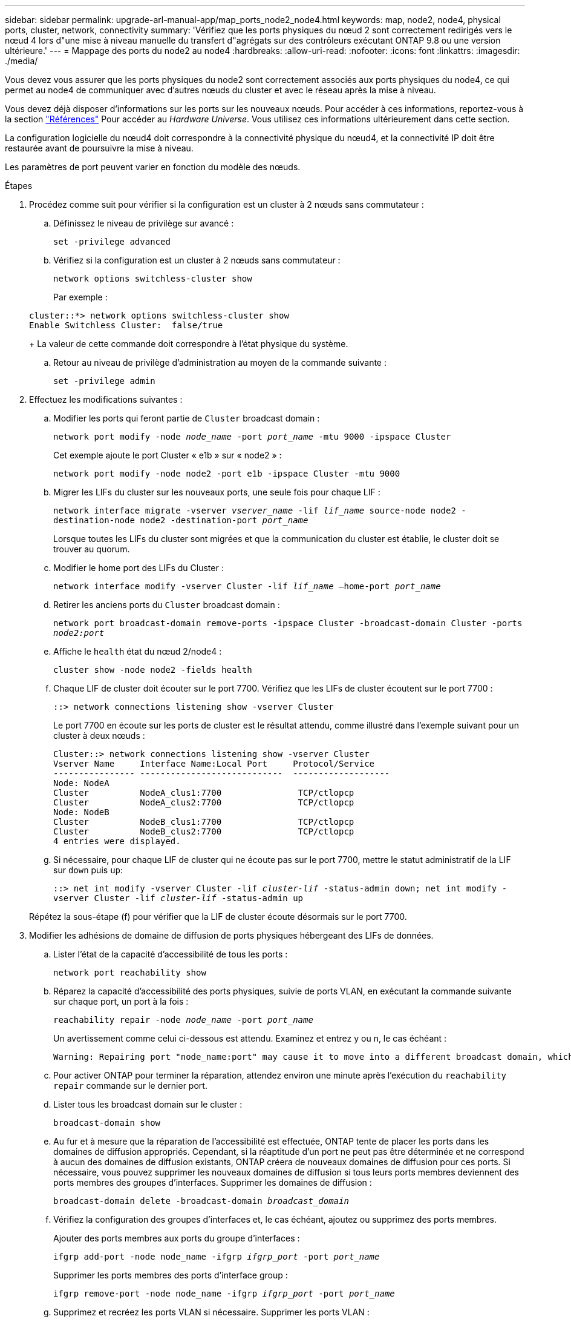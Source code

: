 ---
sidebar: sidebar 
permalink: upgrade-arl-manual-app/map_ports_node2_node4.html 
keywords: map, node2, node4, physical ports, cluster, network, connectivity 
summary: 'Vérifiez que les ports physiques du nœud 2 sont correctement redirigés vers le nœud 4 lors d"une mise à niveau manuelle du transfert d"agrégats sur des contrôleurs exécutant ONTAP 9.8 ou une version ultérieure.' 
---
= Mappage des ports du node2 au node4
:hardbreaks:
:allow-uri-read: 
:nofooter: 
:icons: font
:linkattrs: 
:imagesdir: ./media/


[role="lead"]
Vous devez vous assurer que les ports physiques du node2 sont correctement associés aux ports physiques du node4, ce qui permet au node4 de communiquer avec d'autres nœuds du cluster et avec le réseau après la mise à niveau.

Vous devez déjà disposer d'informations sur les ports sur les nouveaux nœuds. Pour accéder à ces informations, reportez-vous à la section link:other_references.html["Références"] Pour accéder au _Hardware Universe_. Vous utilisez ces informations ultérieurement dans cette section.

La configuration logicielle du nœud4 doit correspondre à la connectivité physique du nœud4, et la connectivité IP doit être restaurée avant de poursuivre la mise à niveau.

Les paramètres de port peuvent varier en fonction du modèle des nœuds.

.Étapes
. Procédez comme suit pour vérifier si la configuration est un cluster à 2 nœuds sans commutateur :
+
.. Définissez le niveau de privilège sur avancé :
+
`set -privilege advanced`

.. Vérifiez si la configuration est un cluster à 2 nœuds sans commutateur :
+
`network options switchless-cluster show`

+
Par exemple :

+
[listing]
----
cluster::*> network options switchless-cluster show
Enable Switchless Cluster:  false/true
----
+
La valeur de cette commande doit correspondre à l'état physique du système.

.. Retour au niveau de privilège d'administration au moyen de la commande suivante :
+
`set -privilege admin`



. Effectuez les modifications suivantes :
+
.. Modifier les ports qui feront partie de `Cluster` broadcast domain :
+
`network port modify -node _node_name_ -port _port_name_ -mtu 9000 -ipspace Cluster`

+
Cet exemple ajoute le port Cluster « e1b » sur « node2 » :

+
`network port modify -node node2 -port e1b -ipspace Cluster -mtu 9000`

.. Migrer les LIFs du cluster sur les nouveaux ports, une seule fois pour chaque LIF :
+
`network interface migrate -vserver _vserver_name_ -lif _lif_name_ source-node node2 -destination-node node2 -destination-port _port_name_`

+
Lorsque toutes les LIFs du cluster sont migrées et que la communication du cluster est établie, le cluster doit se trouver au quorum.

.. Modifier le home port des LIFs du Cluster :
+
`network interface modify -vserver Cluster -lif _lif_name_ –home-port _port_name_`

.. Retirer les anciens ports du `Cluster` broadcast domain :
+
`network port broadcast-domain remove-ports -ipspace Cluster -broadcast-domain Cluster -ports _node2:port_`

.. Affiche le `health` état du nœud 2/node4 :
+
`cluster show -node node2 -fields health`

.. Chaque LIF de cluster doit écouter sur le port 7700. Vérifiez que les LIFs de cluster écoutent sur le port 7700 :
+
`::> network connections listening show -vserver Cluster`

+
Le port 7700 en écoute sur les ports de cluster est le résultat attendu, comme illustré dans l'exemple suivant pour un cluster à deux nœuds :

+
[listing]
----
Cluster::> network connections listening show -vserver Cluster
Vserver Name     Interface Name:Local Port     Protocol/Service
---------------- ----------------------------  -------------------
Node: NodeA
Cluster          NodeA_clus1:7700               TCP/ctlopcp
Cluster          NodeA_clus2:7700               TCP/ctlopcp
Node: NodeB
Cluster          NodeB_clus1:7700               TCP/ctlopcp
Cluster          NodeB_clus2:7700               TCP/ctlopcp
4 entries were displayed.
----
.. Si nécessaire, pour chaque LIF de cluster qui ne écoute pas sur le port 7700, mettre le statut administratif de la LIF sur `down` puis `up`:
+
`::> net int modify -vserver Cluster -lif _cluster-lif_ -status-admin down; net int modify -vserver Cluster -lif _cluster-lif_ -status-admin up`

+
Répétez la sous-étape (f) pour vérifier que la LIF de cluster écoute désormais sur le port 7700.



. [[man_map_2_Step3]]Modifier les adhésions de domaine de diffusion de ports physiques hébergeant des LIFs de données.
+
.. Lister l'état de la capacité d'accessibilité de tous les ports :
+
`network port reachability show`

.. Réparez la capacité d'accessibilité des ports physiques, suivie de ports VLAN, en exécutant la commande suivante sur chaque port, un port à la fois :
+
`reachability repair -node _node_name_ -port _port_name_`

+
Un avertissement comme celui ci-dessous est attendu. Examinez et entrez y ou n, le cas échéant :

+
[listing]
----
Warning: Repairing port "node_name:port" may cause it to move into a different broadcast domain, which can cause LIFs to be re-homed away from the port. Are you sure you want to continue? {y|n}:
----
.. Pour activer ONTAP pour terminer la réparation, attendez environ une minute après l'exécution du `reachability repair` commande sur le dernier port.
.. Lister tous les broadcast domain sur le cluster :
+
`broadcast-domain show`

.. Au fur et à mesure que la réparation de l'accessibilité est effectuée, ONTAP tente de placer les ports dans les domaines de diffusion appropriés. Cependant, si la réaptitude d'un port ne peut pas être déterminée et ne correspond à aucun des domaines de diffusion existants, ONTAP créera de nouveaux domaines de diffusion pour ces ports. Si nécessaire, vous pouvez supprimer les nouveaux domaines de diffusion si tous leurs ports membres deviennent des ports membres des groupes d'interfaces. Supprimer les domaines de diffusion :
+
`broadcast-domain delete -broadcast-domain _broadcast_domain_`

.. Vérifiez la configuration des groupes d'interfaces et, le cas échéant, ajoutez ou supprimez des ports membres.
+
Ajouter des ports membres aux ports du groupe d'interfaces :

+
`ifgrp add-port -node node_name -ifgrp _ifgrp_port_ -port _port_name_`

+
Supprimer les ports membres des ports d'interface group :

+
`ifgrp remove-port -node node_name -ifgrp _ifgrp_port_ -port _port_name_`

.. Supprimez et recréez les ports VLAN si nécessaire. Supprimer les ports VLAN :
+
`vlan delete -node _node_name_ -vlan-name _vlan_port_`

+
Créez des ports VLAN :

+
`vlan create -node _node_name_ -vlan-name _vlan_port_`



+

NOTE: En fonction de la complexité de la configuration réseau du système mis à niveau, vous devrez peut-être répéter les sous-étapes (a) à (g) jusqu'à ce que tous les ports soient correctement placés le cas échéant.

. Si aucun VLAN n'est configuré sur le système, passez à l' ,Étape 5. Si des VLAN sont configurés, restaurez des VLAN déplacés qui étaient précédemment configurés sur des ports qui n'existent plus ou qui étaient configurés sur des ports déplacés vers un autre domaine de diffusion.
+
.. Afficher les réseaux locaux virtuels déplacés :
+
`cluster controller-replacement network displaced-vlans show`

.. Restaurez les VLAN déplacés vers le port de destination souhaité :
+
`displaced-vlans restore -node _node_name_ -port _port_name_ -destination-port _destination_port_`

.. Vérifier que tous les VLAN déplacés ont été restaurés :
+
`cluster controller-replacement network displaced-vlans show`

.. Les VLAN sont automatiquement placés dans les domaines de diffusion appropriés environ une minute après leur création. Vérifiez que les VLAN restaurés ont été placés dans les domaines de diffusion appropriés :
+
`network port reachability show`



. [[man_map_2_Step5]]depuis ONTAP 9.8, ONTAP modifie automatiquement les ports de base des LIFs si les ports sont déplacés entre les domaines de broadcast pendant la procédure de réparation de la capacité des ports réseau. Si le port de rattachement d'une LIF a été déplacé vers un autre nœud ou s'il est non attribué, cette LIF sera présentée comme une LIF déplacée. Restaurer les ports de rattachement des LIFs déplacées dont les ports de rattachement n'existent plus ou ont été déplacés sur un autre nœud.
+
.. Afficher les LIFs dont les ports home port auraient pu être déplacés vers un autre nœud ou qui n'existent plus :
+
`displaced-interface show`

.. Restaurer le home port de chaque LIF :
+
`displaced-interface restore -vserver _vserver_name_ -lif-name _lif_name_`

.. Vérifier que tous les ports de base LIF ont été restaurés :
+
`displaced-interface show`



+
Lorsque tous les ports sont correctement configurés et ajoutés aux domaines de diffusion appropriés, le `network port reachability show` la commande doit indiquer l'état de la capacité d'accessibilité `ok` pour tous les ports connectés et l'état en tant que `no-reachability` pour les ports sans connectivité physique. Si des ports indiquent un état autre que ces deux, réparez la capacité d'accessibilité comme indiqué dans la section ,Étape 3.

. Vérifier que toutes les LIFs sont administrativement présentes sur les ports appartenant aux domaines de diffusion appropriés.
+
.. Vérifiez si toutes les LIF sont administrativement arrêtées :
+
`network interface show -vserver _vserver_name_ -status-admin down`

.. Vérifier si les LIF ne sont pas opérationnelles :
+
`network interface show -vserver _vserver_name_ -status-oper down`

.. Modifier toutes les LIFs qui doivent être modifiées pour avoir un autre port de home port :
+
`network interface modify -vserver _vserver_name_ -lif _lif_name_ -home-port _home_port_`

+

NOTE: Pour les LIF iSCSI, la modification du port de home port nécessite la mise hors service administrative de la LIF.

.. Revert les LIF qui ne home pas leurs ports respectifs :
+
`network interface revert *`




